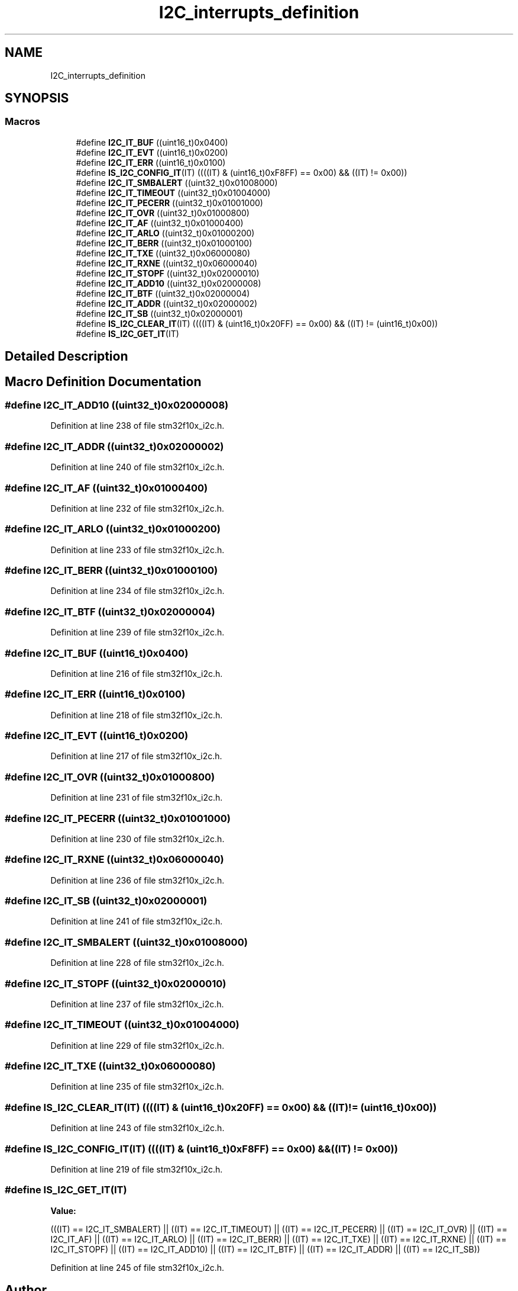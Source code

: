 .TH "I2C_interrupts_definition" 3 "Sun Apr 16 2017" "STM32_CMSIS" \" -*- nroff -*-
.ad l
.nh
.SH NAME
I2C_interrupts_definition
.SH SYNOPSIS
.br
.PP
.SS "Macros"

.in +1c
.ti -1c
.RI "#define \fBI2C_IT_BUF\fP   ((uint16_t)0x0400)"
.br
.ti -1c
.RI "#define \fBI2C_IT_EVT\fP   ((uint16_t)0x0200)"
.br
.ti -1c
.RI "#define \fBI2C_IT_ERR\fP   ((uint16_t)0x0100)"
.br
.ti -1c
.RI "#define \fBIS_I2C_CONFIG_IT\fP(IT)   ((((IT) & (uint16_t)0xF8FF) == 0x00) && ((IT) != 0x00))"
.br
.ti -1c
.RI "#define \fBI2C_IT_SMBALERT\fP   ((uint32_t)0x01008000)"
.br
.ti -1c
.RI "#define \fBI2C_IT_TIMEOUT\fP   ((uint32_t)0x01004000)"
.br
.ti -1c
.RI "#define \fBI2C_IT_PECERR\fP   ((uint32_t)0x01001000)"
.br
.ti -1c
.RI "#define \fBI2C_IT_OVR\fP   ((uint32_t)0x01000800)"
.br
.ti -1c
.RI "#define \fBI2C_IT_AF\fP   ((uint32_t)0x01000400)"
.br
.ti -1c
.RI "#define \fBI2C_IT_ARLO\fP   ((uint32_t)0x01000200)"
.br
.ti -1c
.RI "#define \fBI2C_IT_BERR\fP   ((uint32_t)0x01000100)"
.br
.ti -1c
.RI "#define \fBI2C_IT_TXE\fP   ((uint32_t)0x06000080)"
.br
.ti -1c
.RI "#define \fBI2C_IT_RXNE\fP   ((uint32_t)0x06000040)"
.br
.ti -1c
.RI "#define \fBI2C_IT_STOPF\fP   ((uint32_t)0x02000010)"
.br
.ti -1c
.RI "#define \fBI2C_IT_ADD10\fP   ((uint32_t)0x02000008)"
.br
.ti -1c
.RI "#define \fBI2C_IT_BTF\fP   ((uint32_t)0x02000004)"
.br
.ti -1c
.RI "#define \fBI2C_IT_ADDR\fP   ((uint32_t)0x02000002)"
.br
.ti -1c
.RI "#define \fBI2C_IT_SB\fP   ((uint32_t)0x02000001)"
.br
.ti -1c
.RI "#define \fBIS_I2C_CLEAR_IT\fP(IT)   ((((IT) & (uint16_t)0x20FF) == 0x00) && ((IT) != (uint16_t)0x00))"
.br
.ti -1c
.RI "#define \fBIS_I2C_GET_IT\fP(IT)"
.br
.in -1c
.SH "Detailed Description"
.PP 

.SH "Macro Definition Documentation"
.PP 
.SS "#define I2C_IT_ADD10   ((uint32_t)0x02000008)"

.PP
Definition at line 238 of file stm32f10x_i2c\&.h\&.
.SS "#define I2C_IT_ADDR   ((uint32_t)0x02000002)"

.PP
Definition at line 240 of file stm32f10x_i2c\&.h\&.
.SS "#define I2C_IT_AF   ((uint32_t)0x01000400)"

.PP
Definition at line 232 of file stm32f10x_i2c\&.h\&.
.SS "#define I2C_IT_ARLO   ((uint32_t)0x01000200)"

.PP
Definition at line 233 of file stm32f10x_i2c\&.h\&.
.SS "#define I2C_IT_BERR   ((uint32_t)0x01000100)"

.PP
Definition at line 234 of file stm32f10x_i2c\&.h\&.
.SS "#define I2C_IT_BTF   ((uint32_t)0x02000004)"

.PP
Definition at line 239 of file stm32f10x_i2c\&.h\&.
.SS "#define I2C_IT_BUF   ((uint16_t)0x0400)"

.PP
Definition at line 216 of file stm32f10x_i2c\&.h\&.
.SS "#define I2C_IT_ERR   ((uint16_t)0x0100)"

.PP
Definition at line 218 of file stm32f10x_i2c\&.h\&.
.SS "#define I2C_IT_EVT   ((uint16_t)0x0200)"

.PP
Definition at line 217 of file stm32f10x_i2c\&.h\&.
.SS "#define I2C_IT_OVR   ((uint32_t)0x01000800)"

.PP
Definition at line 231 of file stm32f10x_i2c\&.h\&.
.SS "#define I2C_IT_PECERR   ((uint32_t)0x01001000)"

.PP
Definition at line 230 of file stm32f10x_i2c\&.h\&.
.SS "#define I2C_IT_RXNE   ((uint32_t)0x06000040)"

.PP
Definition at line 236 of file stm32f10x_i2c\&.h\&.
.SS "#define I2C_IT_SB   ((uint32_t)0x02000001)"

.PP
Definition at line 241 of file stm32f10x_i2c\&.h\&.
.SS "#define I2C_IT_SMBALERT   ((uint32_t)0x01008000)"

.PP
Definition at line 228 of file stm32f10x_i2c\&.h\&.
.SS "#define I2C_IT_STOPF   ((uint32_t)0x02000010)"

.PP
Definition at line 237 of file stm32f10x_i2c\&.h\&.
.SS "#define I2C_IT_TIMEOUT   ((uint32_t)0x01004000)"

.PP
Definition at line 229 of file stm32f10x_i2c\&.h\&.
.SS "#define I2C_IT_TXE   ((uint32_t)0x06000080)"

.PP
Definition at line 235 of file stm32f10x_i2c\&.h\&.
.SS "#define IS_I2C_CLEAR_IT(IT)   ((((IT) & (uint16_t)0x20FF) == 0x00) && ((IT) != (uint16_t)0x00))"

.PP
Definition at line 243 of file stm32f10x_i2c\&.h\&.
.SS "#define IS_I2C_CONFIG_IT(IT)   ((((IT) & (uint16_t)0xF8FF) == 0x00) && ((IT) != 0x00))"

.PP
Definition at line 219 of file stm32f10x_i2c\&.h\&.
.SS "#define IS_I2C_GET_IT(IT)"
\fBValue:\fP
.PP
.nf
(((IT) == I2C_IT_SMBALERT) || ((IT) == I2C_IT_TIMEOUT) || \
                           ((IT) == I2C_IT_PECERR) || ((IT) == I2C_IT_OVR) || \
                           ((IT) == I2C_IT_AF) || ((IT) == I2C_IT_ARLO) || \
                           ((IT) == I2C_IT_BERR) || ((IT) == I2C_IT_TXE) || \
                           ((IT) == I2C_IT_RXNE) || ((IT) == I2C_IT_STOPF) || \
                           ((IT) == I2C_IT_ADD10) || ((IT) == I2C_IT_BTF) || \
                           ((IT) == I2C_IT_ADDR) || ((IT) == I2C_IT_SB))
.fi
.PP
Definition at line 245 of file stm32f10x_i2c\&.h\&.
.SH "Author"
.PP 
Generated automatically by Doxygen for STM32_CMSIS from the source code\&.
